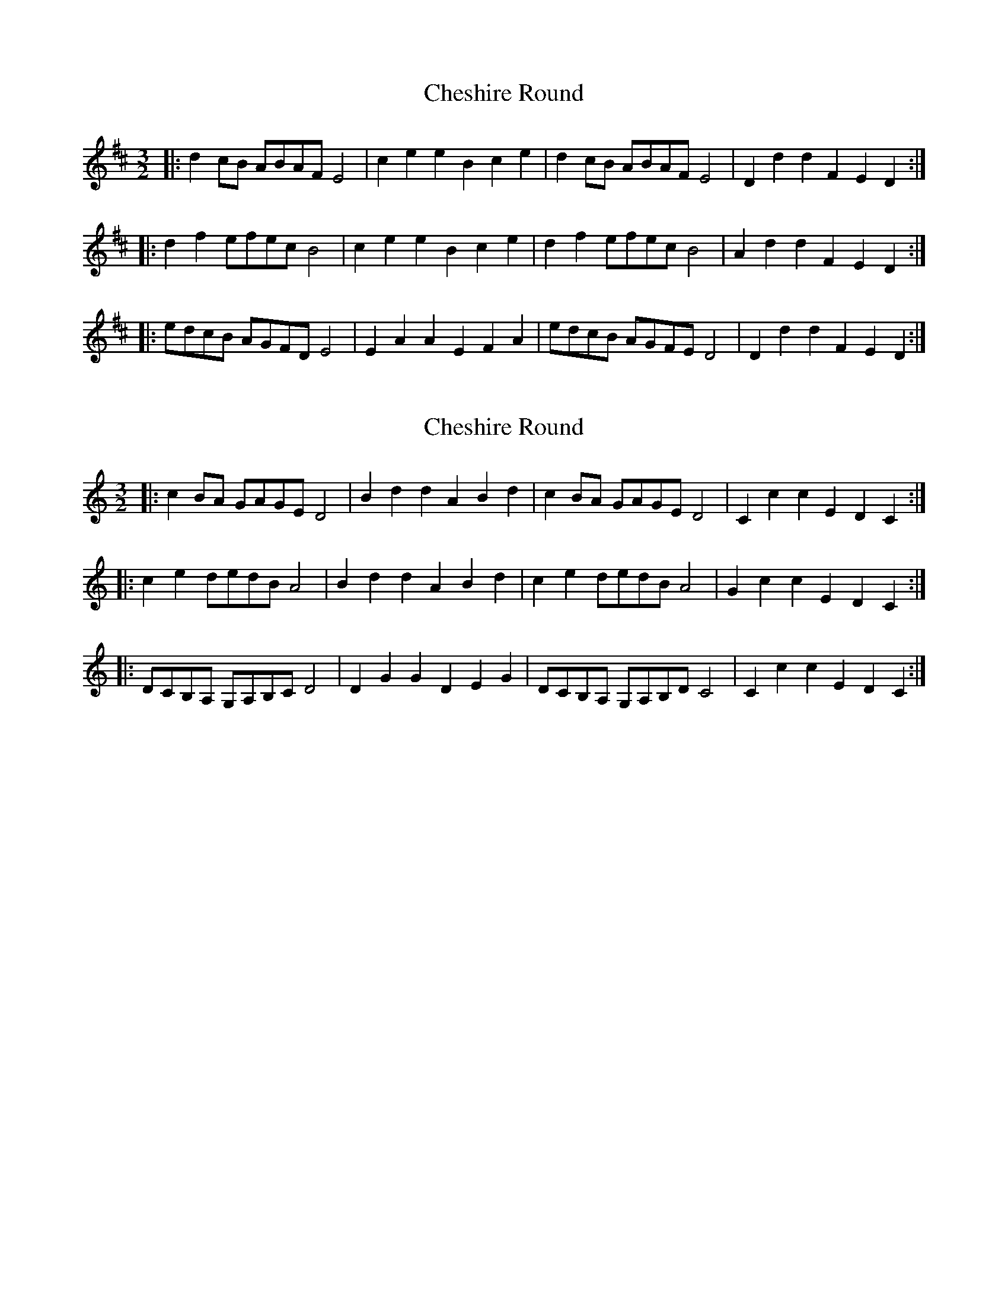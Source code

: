 X: 1
T: Cheshire Round
Z: ceolachan
S: https://thesession.org/tunes/4369#setting4369
R: three-two
M: 3/2
L: 1/8
K: Dmaj
|: d2cB ABAF E4 | c2e2 e2B2 c2e2 | d2cB ABAF E4 | D2d2 d2F2 E2D2 :|
|: d2f2 efec B4 | c2e2 e2B2 c2e2 | d2f2 efec B4 | A2d2 d2F2 E2D2 :|
|: edcB AGFD E4 | E2A2 A2E2 F2A2 | edcB AGFE D4 | D2d2 d2F2 E2D2 :|
X: 2
T: Cheshire Round
Z: ceolachan
S: https://thesession.org/tunes/4369#setting20975
R: three-two
M: 3/2
L: 1/8
K: Cmaj
|: c2BA GAGE D4 | B2d2 d2A2 B2d2 | c2BA GAGE D4 | C2c2 c2E2 D2C2 :|
|: c2e2 dedB A4 | B2d2 d2A2 B2d2 | c2e2 dedB A4 | G2c2 c2E2 D2C2 :|
|: DCB,A, G,A,B,C D4 | D2G2 G2D2 E2G2 | DCB,A, G,A,B,D C4 | C2c2 c2E2 D2C2 :|
